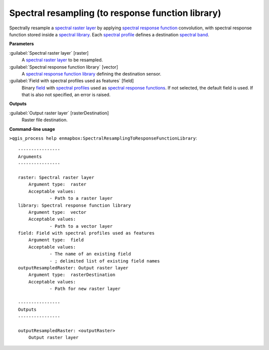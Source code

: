 .. _Spectral resampling (to response function library):

**************************************************
Spectral resampling (to response function library)
**************************************************

Spectrally resample a `spectral raster layer <https://enmap-box.readthedocs.io/en/latest/general/glossary.html#term-spectral-raster-layer>`_ by applying `spectral response function <https://enmap-box.readthedocs.io/en/latest/general/glossary.html#term-spectral-response-function>`_ convolution, with spectral response function stored inside a `spectral library <https://enmap-box.readthedocs.io/en/latest/general/glossary.html#term-spectral-library>`_. Each `spectral profile <https://enmap-box.readthedocs.io/en/latest/general/glossary.html#term-spectral-profile>`_ defines a destination `spectral band <https://enmap-box.readthedocs.io/en/latest/general/glossary.html#term-spectral-band>`_.

**Parameters**


:guilabel:`Spectral raster layer` [raster]
    A `spectral raster layer <https://enmap-box.readthedocs.io/en/latest/general/glossary.html#term-spectral-raster-layer>`_ to be resampled.


:guilabel:`Spectral response function library` [vector]
    A `spectral response function library <https://enmap-box.readthedocs.io/en/latest/general/glossary.html#term-spectral-response-function-library>`_ defining the destination sensor.


:guilabel:`Field with spectral profiles used as features` [field]
    Binary `field <https://enmap-box.readthedocs.io/en/latest/general/glossary.html#term-field>`_ with `spectral profiles <https://enmap-box.readthedocs.io/en/latest/general/glossary.html#term-spectral-profile>`_ used as `spectral response functions <https://enmap-box.readthedocs.io/en/latest/general/glossary.html#term-spectral-response-function>`_. If not selected, the default field is used. If that is also not specified, an error is raised.

**Outputs**


:guilabel:`Output raster layer` [rasterDestination]
    Raster file destination.

**Command-line usage**

``>qgis_process help enmapbox:SpectralResamplingToResponseFunctionLibrary``::

    ----------------
    Arguments
    ----------------
    
    raster: Spectral raster layer
    	Argument type:	raster
    	Acceptable values:
    		- Path to a raster layer
    library: Spectral response function library
    	Argument type:	vector
    	Acceptable values:
    		- Path to a vector layer
    field: Field with spectral profiles used as features
    	Argument type:	field
    	Acceptable values:
    		- The name of an existing field
    		- ; delimited list of existing field names
    outputResampledRaster: Output raster layer
    	Argument type:	rasterDestination
    	Acceptable values:
    		- Path for new raster layer
    
    ----------------
    Outputs
    ----------------
    
    outputResampledRaster: <outputRaster>
    	Output raster layer
    
    
